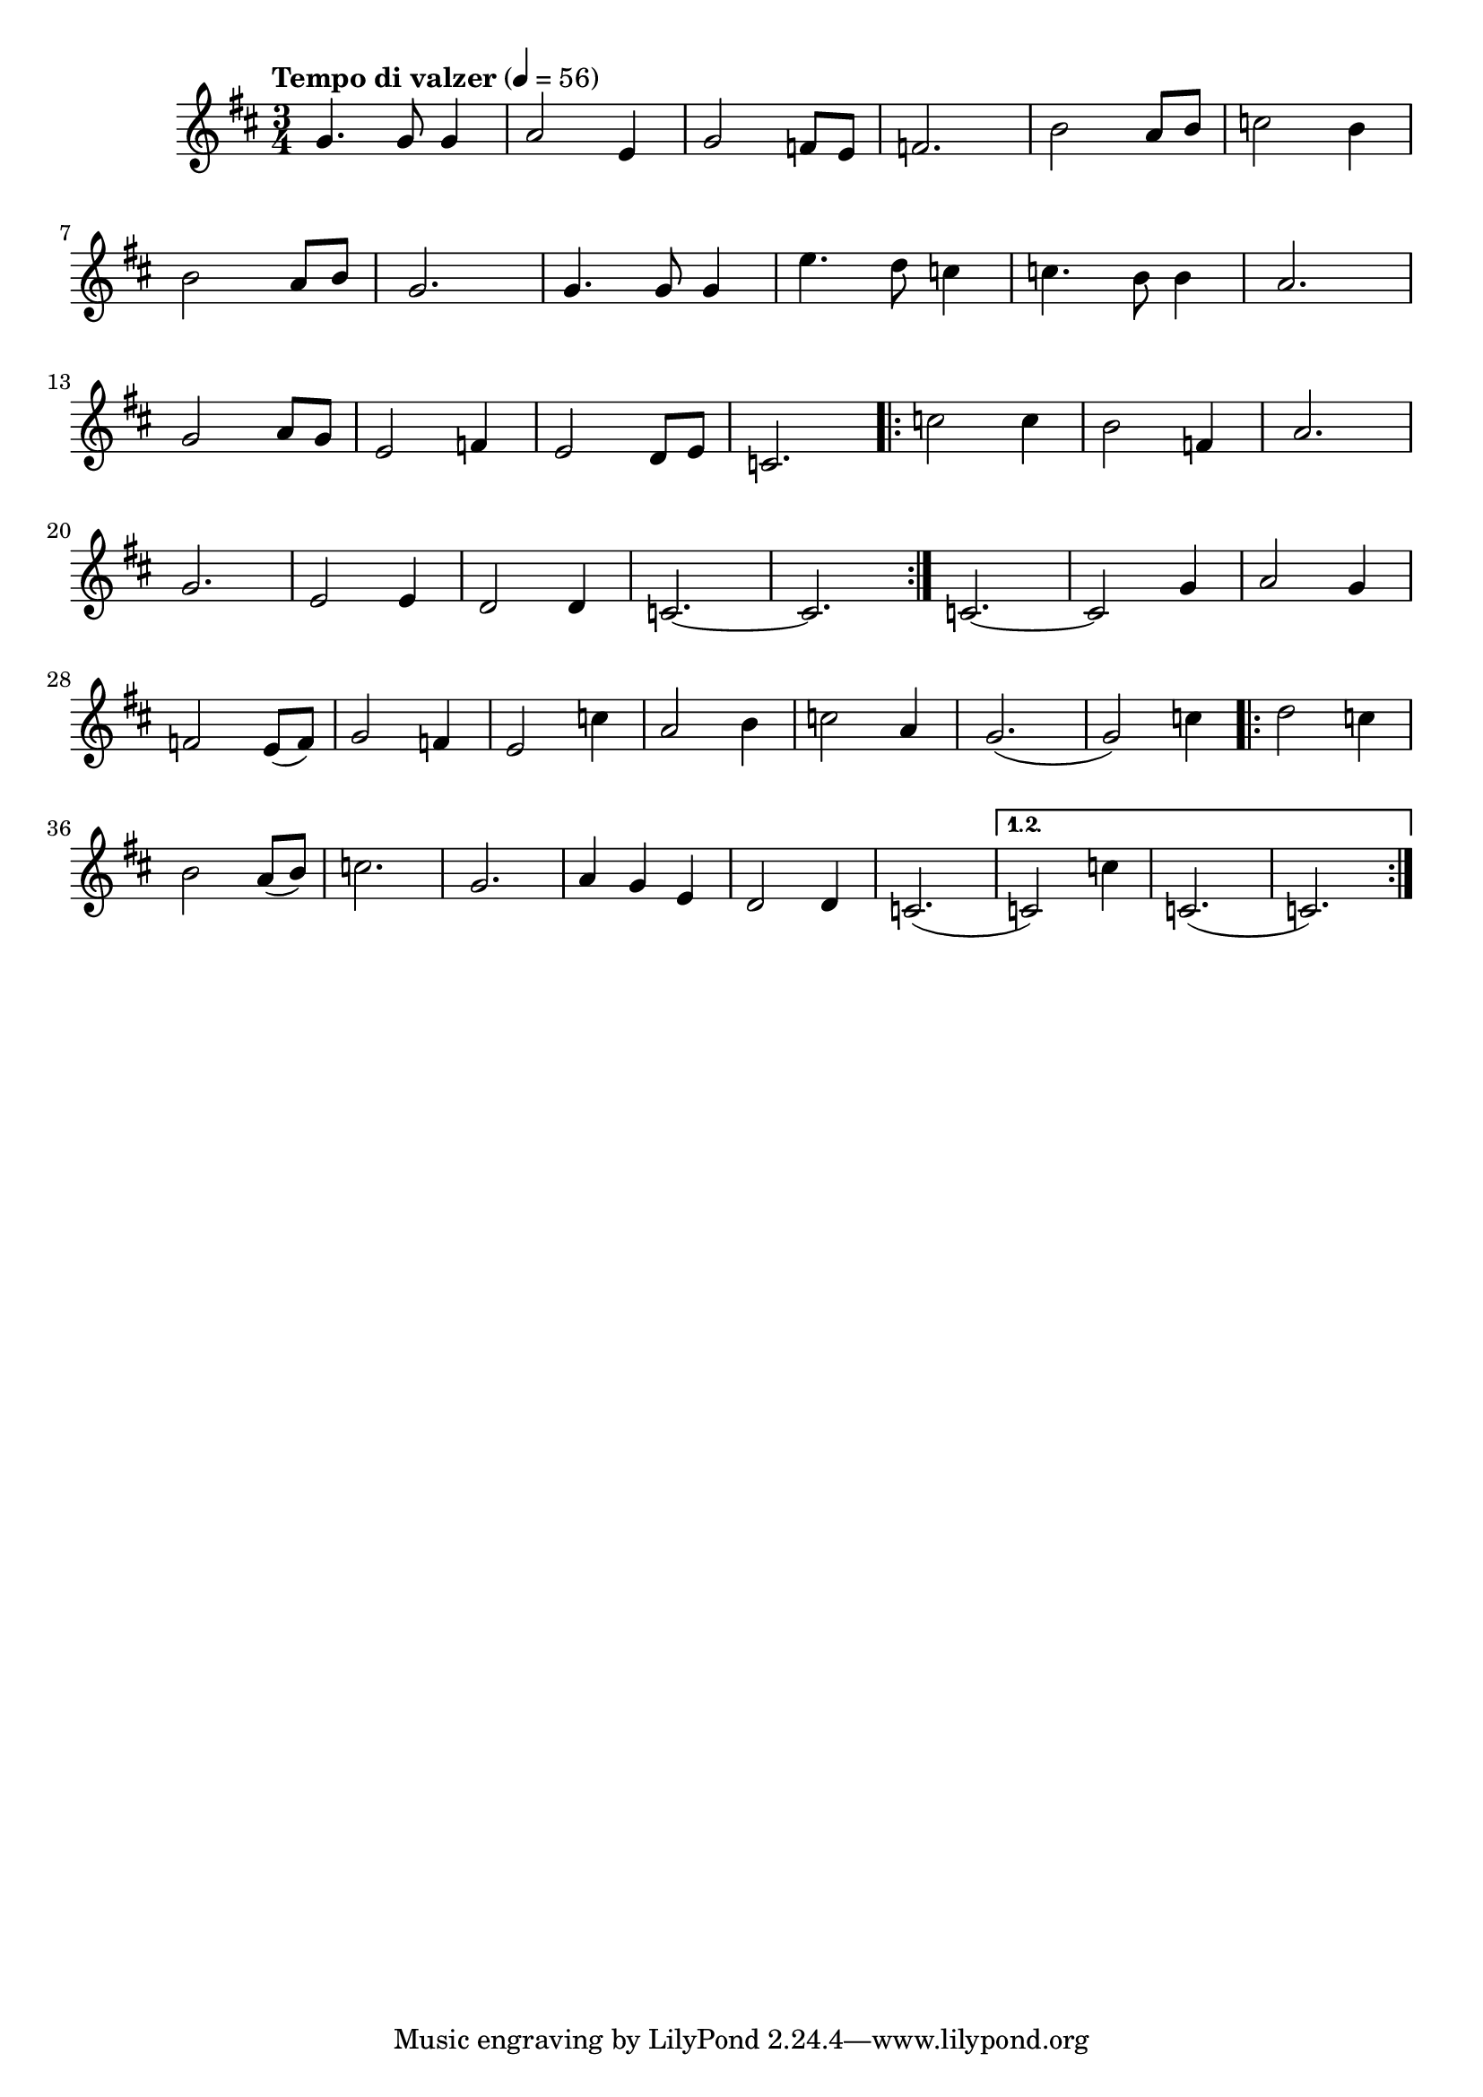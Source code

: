 


melody = \absolute  {
  \clef treble
  \key d \major
  \time 3/4 \tempo "Tempo di valzer" 4 = 56
 
g'4. g'8 g'4 | % 2
  a'2 e'4 | % 3
  g'2 f'8 e'8 | % 4
  f'2. | % 5
  b'2 a'8 b'8 | % 6
  c''2 b'4 \break | % 7
  b'2 a'8 b'8 | % 8
  g'2. | % 9
  g'4. g'8 g'4 | \barNumberCheck #10
  e''4. d''8 c''4 | % 11
  c''4. b'8 b'4 | % 12
  a'2. \break | % 13
  g'2 a'8 g'8 | % 14
  e'2 f'4 | % 15
  e'2 d'8 e'8 | % 16
  c'2. \repeat volta 2 {
    | % 17
    c''2 c''4 | % 18
    b'2 f'4 | % 19
    a'2. \break | \barNumberCheck #20
    g'2. | % 21
    e'2 e'4 | % 22
    d'2 d'4 | % 23
    c'2. ~ | % 24
    c'2.
  }
  | % 25
  c'2. ~ | % 26
  c'2 g'4 | % 27
  a'2 g'4 \break | % 28
  f'2 e'8 ( f'8 ) | % 29
  g'2 f'4 | \barNumberCheck #30
  e'2 c''4 | % 31
  a'2 b'4 | % 32
  c''2 a'4 | % 33
  g'2. ( | % 34
  g'2 ) c''4 \repeat volta 2 {
    | % 35
    d''2 c''4 \break | % 36
    b'2 a'8 ( b'8 ) | % 37
    c''2. | % 38
    g'2. | % 39
    a'4 g'4 e'4 | \barNumberCheck #40
    d'2 d'4 | % 41
    c'2. (
  }
  \alternative {
    {
      | % 42
      c'2 ) c''4 | % 43
      c'2. ( | % 44
      c'2. )
    }
  }




}



text = \lyricmode {

 
 
}

textL = \lyricmode {
 
 
}

\score{
 \header {
  title = \markup { \fontsize #0 "Малкият планински извор / Malkijat planinski izvor" }
  %subtitle = \markup \center-column { " " \vspace #1 } 
  
  tagline = " " %supress footer Music engraving by LilyPond 2.18.0—www.lilypond.org
 % arranger = \markup { \fontsize #+1 "Контекстуализация: Йордан Камджалов / Contextualization: Yordan Kamdzhalov" }
  %composer = \markup \center-column { "Бейнса Дуно / Beinsa Duno" \vspace #1 } 

}
  <<
    \new Voice = "one" {
      
      \melody
    }
    \new Lyrics \lyricsto "one" \text
    \new Lyrics \lyricsto "one" \textL
  >>
 
}